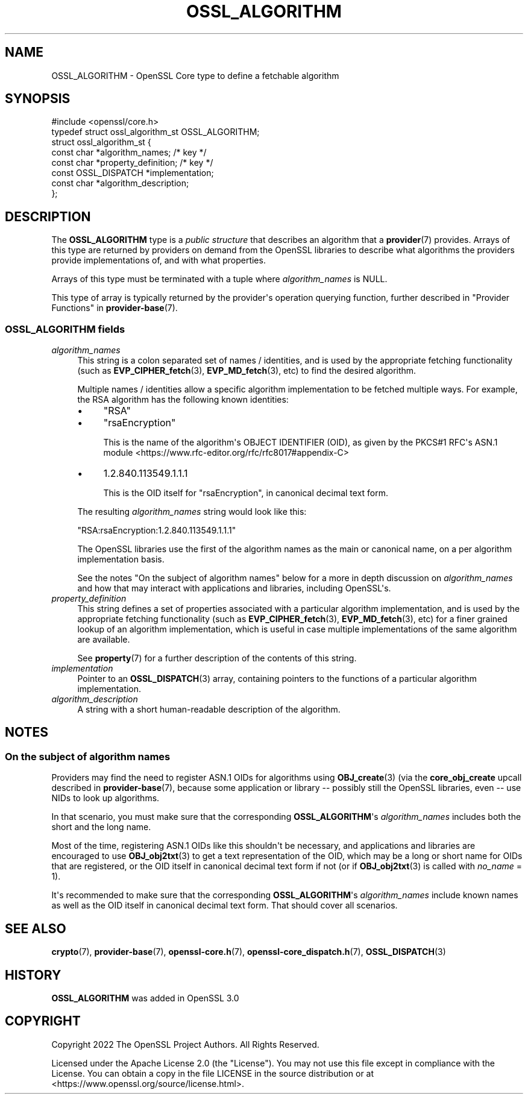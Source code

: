 .\"	$NetBSD: OSSL_ALGORITHM.3,v 1.1 2025/07/17 14:25:53 christos Exp $
.\"
.\" -*- mode: troff; coding: utf-8 -*-
.\" Automatically generated by Pod::Man v6.0.2 (Pod::Simple 3.45)
.\"
.\" Standard preamble:
.\" ========================================================================
.de Sp \" Vertical space (when we can't use .PP)
.if t .sp .5v
.if n .sp
..
.de Vb \" Begin verbatim text
.ft CW
.nf
.ne \\$1
..
.de Ve \" End verbatim text
.ft R
.fi
..
.\" \*(C` and \*(C' are quotes in nroff, nothing in troff, for use with C<>.
.ie n \{\
.    ds C` ""
.    ds C' ""
'br\}
.el\{\
.    ds C`
.    ds C'
'br\}
.\"
.\" Escape single quotes in literal strings from groff's Unicode transform.
.ie \n(.g .ds Aq \(aq
.el       .ds Aq '
.\"
.\" If the F register is >0, we'll generate index entries on stderr for
.\" titles (.TH), headers (.SH), subsections (.SS), items (.Ip), and index
.\" entries marked with X<> in POD.  Of course, you'll have to process the
.\" output yourself in some meaningful fashion.
.\"
.\" Avoid warning from groff about undefined register 'F'.
.de IX
..
.nr rF 0
.if \n(.g .if rF .nr rF 1
.if (\n(rF:(\n(.g==0)) \{\
.    if \nF \{\
.        de IX
.        tm Index:\\$1\t\\n%\t"\\$2"
..
.        if !\nF==2 \{\
.            nr % 0
.            nr F 2
.        \}
.    \}
.\}
.rr rF
.\"
.\" Required to disable full justification in groff 1.23.0.
.if n .ds AD l
.\" ========================================================================
.\"
.IX Title "OSSL_ALGORITHM 3"
.TH OSSL_ALGORITHM 3 2025-07-01 3.5.1 OpenSSL
.\" For nroff, turn off justification.  Always turn off hyphenation; it makes
.\" way too many mistakes in technical documents.
.if n .ad l
.nh
.SH NAME
OSSL_ALGORITHM \- OpenSSL Core type to define a fetchable algorithm
.SH SYNOPSIS
.IX Header "SYNOPSIS"
.Vb 1
\& #include <openssl/core.h>
\&
\& typedef struct ossl_algorithm_st OSSL_ALGORITHM;
\& struct ossl_algorithm_st {
\&     const char *algorithm_names;     /* key */
\&     const char *property_definition; /* key */
\&     const OSSL_DISPATCH *implementation;
\&     const char *algorithm_description;
\& };
.Ve
.SH DESCRIPTION
.IX Header "DESCRIPTION"
The \fBOSSL_ALGORITHM\fR type is a \fIpublic structure\fR that describes an
algorithm that a \fBprovider\fR\|(7) provides.  Arrays of this type are returned
by providers on demand from the OpenSSL libraries to describe what
algorithms the providers provide implementations of, and with what
properties.
.PP
Arrays of this type must be terminated with a tuple where \fIalgorithm_names\fR
is NULL.
.PP
This type of array is typically returned by the provider\*(Aqs operation querying
function, further described in "Provider Functions" in \fBprovider\-base\fR\|(7).
.SS "\fBOSSL_ALGORITHM\fP fields"
.IX Subsection "OSSL_ALGORITHM fields"
.IP \fIalgorithm_names\fR 4
.IX Item "algorithm_names"
This string is a colon separated set of names / identities, and is used by
the appropriate fetching functionality (such as \fBEVP_CIPHER_fetch\fR\|(3),
\&\fBEVP_MD_fetch\fR\|(3), etc) to find the desired algorithm.
.Sp
Multiple names / identities allow a specific algorithm implementation to be
fetched multiple ways.  For example, the RSA algorithm has the following
known identities:
.RS 4
.IP \(bu 4
\&\f(CW\*(C`RSA\*(C'\fR
.IP \(bu 4
\&\f(CW\*(C`rsaEncryption\*(C'\fR
.Sp
This is the name of the algorithm\*(Aqs OBJECT IDENTIFIER (OID), as given by the
PKCS#1 RFC\*(Aqs ASN.1 module <https://www.rfc-editor.org/rfc/rfc8017#appendix-C>
.IP \(bu 4
\&\f(CW1.2.840.113549.1.1.1\fR
.Sp
This is the OID itself for \f(CW\*(C`rsaEncryption\*(C'\fR, in canonical decimal text form.
.RE
.RS 4
.Sp
The resulting \fIalgorithm_names\fR string would look like this:
.Sp
.Vb 1
\& "RSA:rsaEncryption:1.2.840.113549.1.1.1"
.Ve
.Sp
The OpenSSL libraries use the first of the algorithm names as the main
or canonical name, on a per algorithm implementation basis.
.Sp
See the notes "On the subject of algorithm names" below for a more in
depth discussion on \fIalgorithm_names\fR and how that may interact with
applications and libraries, including OpenSSL\*(Aqs.
.RE
.IP \fIproperty_definition\fR 4
.IX Item "property_definition"
This string defines a set of properties associated with a particular
algorithm implementation, and is used by the appropriate fetching
functionality (such as \fBEVP_CIPHER_fetch\fR\|(3), \fBEVP_MD_fetch\fR\|(3), etc) for
a finer grained lookup of an algorithm implementation, which is useful in
case multiple implementations of the same algorithm are available.
.Sp
See \fBproperty\fR\|(7) for a further description of the contents of this
string.
.IP \fIimplementation\fR 4
.IX Item "implementation"
Pointer to an \fBOSSL_DISPATCH\fR\|(3) array, containing pointers to the
functions of a particular algorithm implementation.
.IP \fIalgorithm_description\fR 4
.IX Item "algorithm_description"
A string with a short human\-readable description of the algorithm.
.SH NOTES
.IX Header "NOTES"
.SS "On the subject of algorithm names"
.IX Subsection "On the subject of algorithm names"
Providers may find the need to register ASN.1 OIDs for algorithms using
\&\fBOBJ_create\fR\|(3) (via the \fBcore_obj_create\fR upcall described in
\&\fBprovider\-base\fR\|(7), because some application or library \-\- possibly still
the OpenSSL libraries, even \-\- use NIDs to look up algorithms.
.PP
In that scenario, you must make sure that the corresponding \fBOSSL_ALGORITHM\fR\*(Aqs
\&\fIalgorithm_names\fR includes both the short and the long name.
.PP
Most of the time, registering ASN.1 OIDs like this shouldn\*(Aqt be necessary,
and applications and libraries are encouraged to use \fBOBJ_obj2txt\fR\|(3) to
get a text representation of the OID, which may be a long or short name for
OIDs that are registered, or the OID itself in canonical decimal text form
if not (or if \fBOBJ_obj2txt\fR\|(3) is called with \fIno_name\fR = 1).
.PP
It\*(Aqs recommended to make sure that the corresponding \fBOSSL_ALGORITHM\fR\*(Aqs
\&\fIalgorithm_names\fR include known names as well as the OID itself in
canonical decimal text form.  That should cover all scenarios.
.SH "SEE ALSO"
.IX Header "SEE ALSO"
\&\fBcrypto\fR\|(7), \fBprovider\-base\fR\|(7), \fBopenssl\-core.h\fR\|(7),
\&\fBopenssl\-core_dispatch.h\fR\|(7), \fBOSSL_DISPATCH\fR\|(3)
.SH HISTORY
.IX Header "HISTORY"
\&\fBOSSL_ALGORITHM\fR was added in OpenSSL 3.0
.SH COPYRIGHT
.IX Header "COPYRIGHT"
Copyright 2022 The OpenSSL Project Authors. All Rights Reserved.
.PP
Licensed under the Apache License 2.0 (the "License").  You may not use
this file except in compliance with the License.  You can obtain a copy
in the file LICENSE in the source distribution or at
<https://www.openssl.org/source/license.html>.

